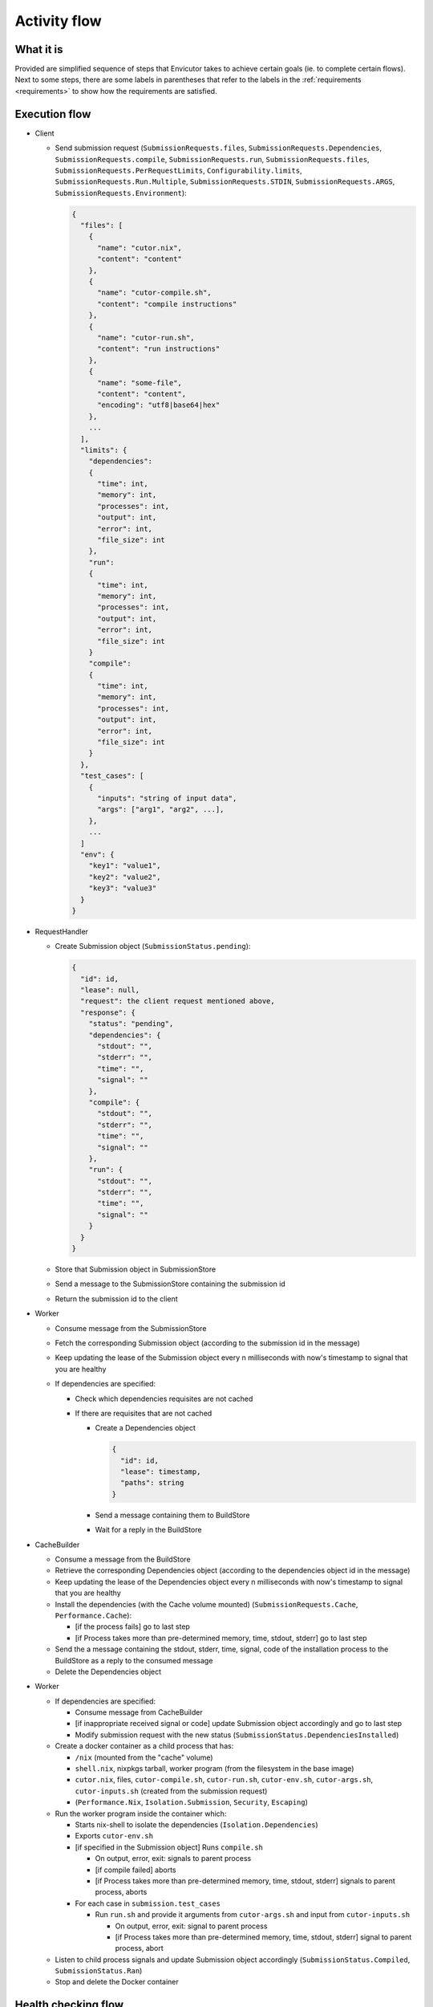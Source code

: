 .. _flow:

Activity flow
#############

What it is
**********
Provided are simplified sequence of steps that Envicutor takes to achieve certain goals (ie. to complete certain flows).
Next to some steps, there are some labels in parentheses that refer to the labels in the :ref:`requirements <requirements>`
to show how the requirements are satisfied.

Execution flow
******************

- Client

  - Send submission request (``SubmissionRequests.files``,
    ``SubmissionRequests.Dependencies``,
    ``SubmissionRequests.compile``,
    ``SubmissionRequests.run``,
    ``SubmissionRequests.files``,
    ``SubmissionRequests.PerRequestLimits``,
    ``Configurability.limits``,
    ``SubmissionRequests.Run.Multiple``,
    ``SubmissionRequests.STDIN``,
    ``SubmissionRequests.ARGS``,
    ``SubmissionRequests.Environment``):

    .. code-block::

      {
        "files": [
          {
            "name": "cutor.nix",
            "content": "content"
          },
          {
            "name": "cutor-compile.sh",
            "content": "compile instructions"
          },
          {
            "name": "cutor-run.sh",
            "content": "run instructions"
          },
          {
            "name": "some-file",
            "content": "content",
            "encoding": "utf8|base64|hex"
          },
          ...
        ],
        "limits": {
          "dependencies":
          {
            "time": int,
            "memory": int,
            "processes": int,
            "output": int,
            "error": int,
            "file_size": int
          },
          "run":
          {
            "time": int,
            "memory": int,
            "processes": int,
            "output": int,
            "error": int,
            "file_size": int
          }
          "compile":
          {
            "time": int,
            "memory": int,
            "processes": int,
            "output": int,
            "error": int,
            "file_size": int
          }
        },
        "test_cases": [
          {
            "inputs": "string of input data",
            "args": ["arg1", "arg2", ...],
          },
          ...
        ]
        "env": {
          "key1": "value1",
          "key2": "value2",
          "key3": "value3"
        }
      }

- RequestHandler

  - Create Submission object (``SubmissionStatus.pending``):

    .. code-block::

      {
        "id": id,
        "lease": null,
        "request": the client request mentioned above,
        "response": {
          "status": "pending",
          "dependencies": {
            "stdout": "",
            "stderr": "",
            "time": "",
            "signal": ""
          },
          "compile": {
            "stdout": "",
            "stderr": "",
            "time": "",
            "signal": ""
          },
          "run": {
            "stdout": "",
            "stderr": "",
            "time": "",
            "signal": ""
          }
        }
      }

  - Store that Submission object in SubmissionStore
  - Send a message to the SubmissionStore containing the submission id
  - Return the submission id to the client

- Worker

  - Consume message from the SubmissionStore
  - Fetch the corresponding Submission object (according to the submission id in the message)
  - Keep updating the lease of the Submission object every n milliseconds with now's timestamp
    to signal that you are healthy
  - If dependencies are specified:

    - Check which dependencies requisites are not cached
    - If there are requisites that are not cached

      - Create a Dependencies object

        .. code-block::

          {
            "id": id,
            "lease": timestamp,
            "paths": string
          }

      - Send a message containing them to BuildStore
      - Wait for a reply in the BuildStore

- CacheBuilder

  - Consume a message from the BuildStore
  - Retrieve the corresponding Dependencies object (according to the dependencies object id in the message)
  - Keep updating the lease of the Dependencies object every n milliseconds with now's timestamp
    to signal that you are healthy
  - Install the dependencies (with the Cache volume mounted) (``SubmissionRequests.Cache``, ``Performance.Cache``):

    - [if the process fails] go to last step
    - [if Process takes more than pre-determined memory, time, stdout, stderr] go to last step

  - Send the a message containing the stdout, stderr, time, signal, code of the installation process
    to the BuildStore as a reply to the consumed message
  - Delete the Dependencies object

- Worker

  - If dependencies are specified:

    - Consume message from CacheBuilder
    - [if inappropriate received signal or code] update Submission object accordingly and go to last step
    - Modify submission request with the new status (``SubmissionStatus.DependenciesInstalled``)

  - Create a docker container as a child process that has:

    - ``/nix`` (mounted from the "cache" volume)
    - ``shell.nix``, nixpkgs tarball, worker program (from the filesystem in the base image)
    - ``cutor.nix``, files, ``cutor-compile.sh``, ``cutor-run.sh``, ``cutor-env.sh``, ``cutor-args.sh``,
      ``cutor-inputs.sh`` (created from the submission request)
    - (``Performance.Nix``, ``Isolation.Submission``, ``Security``, ``Escaping``)

  - Run the worker program inside the container which:

    - Starts nix-shell to isolate the dependencies (``Isolation.Dependencies``)
    - Exports ``cutor-env.sh``
    - [if specified in the Submission object] Runs ``compile.sh``

      - On output, error, exit: signals to parent process
      - [if compile failed] aborts
      - [if Process takes more than pre-determined memory, time, stdout, stderr] signals to parent process, aborts

    - For each case in ``submission.test_cases``

      - Run ``run.sh`` and provide it arguments from ``cutor-args.sh`` and input from ``cutor-inputs.sh``

        - On output, error, exit: signal to parent process
        - [if Process takes more than pre-determined memory, time, stdout, stderr] signal to parent process, abort

  - Listen to child process signals and update Submission object accordingly
    (``SubmissionStatus.Compiled``, ``SubmissionStatus.Ran``)
  - Stop and delete the Docker container

Health checking flow
********************

- WorkerHealthChecker (``Availability.Worker``, ``FaultTolerance.Worker``)

  - Checking all leases in SubmissionStore and
    if one is too old, reset the Submission object in the SubmissionStore and
    send message to the SubmissionStore with submission id.
  - Do this every n secs.

- Build Health Checker (``Availability.CacheBuilder``, ``FaultTolerance.CacheBuilder```)

  - Checking all leases in BuildStore and
    if one is too old, reset the Dependency object in the BuildStore and
    send message to the BuildStore with Dependency object id.
  - Do this every n secs.

Get Submission Status flow
**************************

- Client

  - Request Viewing Submission status via the submission id.

- Request handler

  - Return Submission.Response Object (SubmissionStatus.Result).
